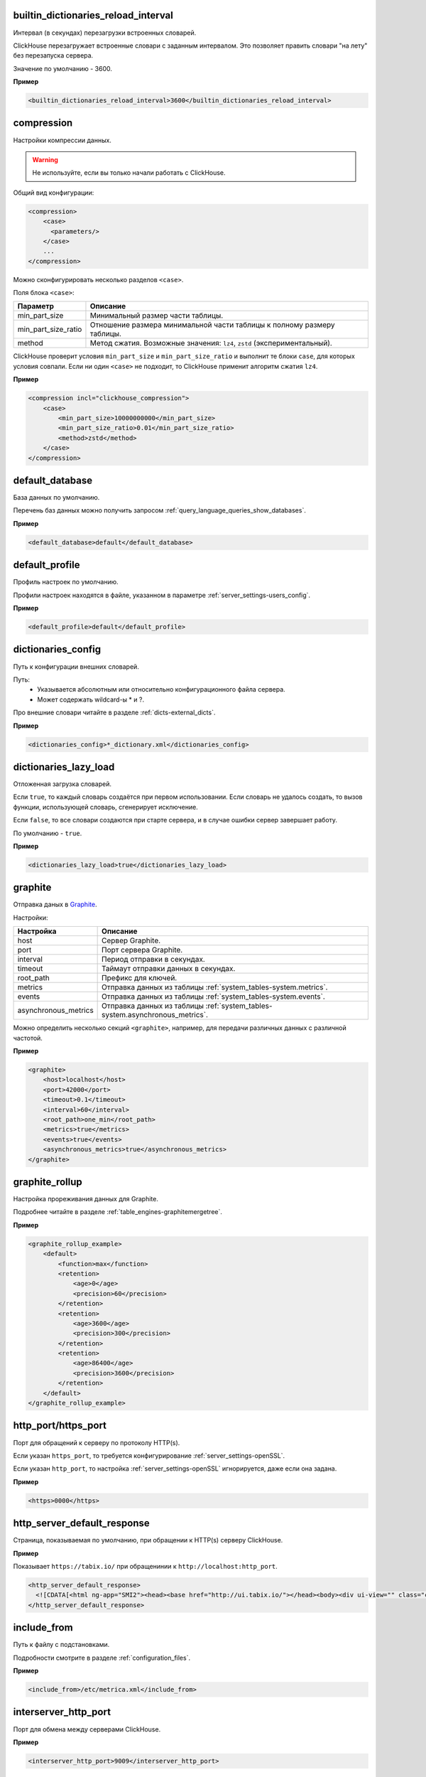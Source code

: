 .. _server_settings-builtin_dictionaries_reload_interval:

builtin_dictionaries_reload_interval
------------------------------------
Интервал (в секундах) перезагрузки встроенных словарей.

ClickHouse перезагружает встроенные словари с заданным интервалом. Это позволяет править словари "на лету" без перезапуска сервера.

Значение по умолчанию - 3600.

**Пример**

.. code-block:: xml

    <builtin_dictionaries_reload_interval>3600</builtin_dictionaries_reload_interval>

.. _server_settings-compression:

compression
-----------
Настройки компрессии данных.

.. warning:: Не используйте, если вы только начали работать с ClickHouse.

Общий вид конфигурации:

.. code-block:: xml

    <compression>
        <case>
          <parameters/>
        </case>
        ...
    </compression>


Можно сконфигурировать несколько разделов ``<case>``.

Поля блока ``<case>``:

+---------------------+--------------------------------------------------------------------------+
| Параметр            | Описание                                                                 |
+=====================+==========================================================================+
| min_part_size       | Минимальный размер части таблицы.                                        |
+---------------------+--------------------------------------------------------------------------+
| min_part_size_ratio | Отношение размера минимальной части таблицы к полному размеру таблицы.   |
+---------------------+--------------------------------------------------------------------------+
| method              | Метод сжатия. Возможные значения: ``lz4``, ``zstd`` (экспериментальный). |
+---------------------+--------------------------------------------------------------------------+

ClickHouse проверит условия ``min_part_size`` и ``min_part_size_ratio`` и выполнит те блоки ``case``, для которых условия совпали. Если ни один ``<case>`` не подходит, то ClickHouse применит алгоритм сжатия ``lz4``.

**Пример**

.. code-block:: xml

    <compression incl="clickhouse_compression">
        <case>
            <min_part_size>10000000000</min_part_size>
            <min_part_size_ratio>0.01</min_part_size_ratio>
            <method>zstd</method>
        </case>
    </compression>


.. _server_settings-default_database:

default_database
----------------
База данных по умолчанию.

Перечень баз данных можно получить запросом :ref:`query_language_queries_show_databases`.

**Пример**

.. code-block:: xml

    <default_database>default</default_database>



.. _server_settings-default_profile:

default_profile
---------------
Профиль настроек по умолчанию.

Профили настроек находятся в файле, указанном в параметре :ref:`server_settings-users_config`.

**Пример**

.. code-block:: xml

    <default_profile>default</default_profile>


.. _server_settings-dictionaries_config:

dictionaries_config
-------------------
Путь к конфигурации внешних словарей.

Путь:
  * Указывается абсолютным или относительно конфигурационного файла сервера.
  * Может содержать wildcard-ы \* и ?.

Про внешние словари читайте в разделе :ref:`dicts-external_dicts`.

**Пример**

.. code-block:: xml

    <dictionaries_config>*_dictionary.xml</dictionaries_config>


.. _server_settings-dictionaries_lazy_load:

dictionaries_lazy_load
----------------------

Отложенная загрузка словарей.

Если ``true``, то каждый словарь создаётся при первом использовании. Если словарь не удалось создать, то вызов функции, использующей словарь, сгенерирует исключение. 

Если ``false``, то все словари создаются при старте сервера, и в случае ошибки сервер завершает работу.

По умолчанию - ``true``.

**Пример**

.. code-block:: xml

    <dictionaries_lazy_load>true</dictionaries_lazy_load>


.. _server_settings-graphite:

graphite
--------
Отправка даных в `Graphite <https://github.com/graphite-project>`_.

Настройки:

+----------------------+------------------------------------------------------------------------------+
| Настройка            | Описание                                                                     |
+======================+==============================================================================+
| host                 | Сервер Graphite.                                                             |
+----------------------+------------------------------------------------------------------------------+
| port                 | Порт сервера Graphite.                                                       |
+----------------------+------------------------------------------------------------------------------+
| interval             | Период отправки в секундах.                                                  |
+----------------------+------------------------------------------------------------------------------+
| timeout              | Таймаут отправки данных в секундах.                                          |
+----------------------+------------------------------------------------------------------------------+
| root_path            | Префикс для ключей.                                                          |
+----------------------+------------------------------------------------------------------------------+
| metrics              | Отправка данных из таблицы :ref:`system_tables-system.metrics`.              |
+----------------------+------------------------------------------------------------------------------+
| events               | Отправка данных из таблицы :ref:`system_tables-system.events`.               |
+----------------------+------------------------------------------------------------------------------+
| asynchronous_metrics | Отправка данных из таблицы :ref:`system_tables-system.asynchronous_metrics`. |
+----------------------+------------------------------------------------------------------------------+
 

Можно определить несколько секций ``<graphite>``, например, для передачи различных данных с различной частотой.

**Пример**

.. code-block:: xml

    <graphite>
        <host>localhost</host>
        <port>42000</port>
        <timeout>0.1</timeout>
        <interval>60</interval>
        <root_path>one_min</root_path>
        <metrics>true</metrics>
        <events>true</events>
        <asynchronous_metrics>true</asynchronous_metrics>
    </graphite>


.. _server_settings-graphite_rollup:

graphite_rollup
---------------

Настройка прореживания данных для Graphite.

Подробнее читайте в разделе :ref:`table_engines-graphitemergetree`.

**Пример**

.. code-block:: xml

    <graphite_rollup_example>
        <default>
            <function>max</function>
            <retention>
                <age>0</age>
                <precision>60</precision>
            </retention>
            <retention>
                <age>3600</age>
                <precision>300</precision>
            </retention>
            <retention>
                <age>86400</age>
                <precision>3600</precision>
            </retention>
        </default>
    </graphite_rollup_example>


.. _server_settings-http_port:

http_port/https_port
--------------------
Порт для обращений к серверу по протоколу HTTP(s).

Если указан ``https_port``, то требуется конфигурирование :ref:`server_settings-openSSL`.

Если указан ``http_port``, то настройка :ref:`server_settings-openSSL` игнорируется, даже если она задана.

**Пример**

.. code-block:: xml

    <https>0000</https>


.. _server_settings-http_server_default_response:

http_server_default_response
----------------------------
Страница, показываемая по умолчанию, при обращении к HTTP(s) серверу ClickHouse.

**Пример**

Показывает ``https://tabix.io/`` при обращенинии к ``http://localhost:http_port``.

.. code-block:: xml

  <http_server_default_response>
    <![CDATA[<html ng-app="SMI2"><head><base href="http://ui.tabix.io/"></head><body><div ui-view="" class="content-ui"></div><script src="http://loader.tabix.io/master.js"></script></body></html>]]>
  </http_server_default_response>

.. _server_settings-include_from:

include_from
------------
Путь к файлу с подстановками.

Подробности смотрите в разделе :ref:`configuration_files`.

**Пример**

.. code-block:: xml

    <include_from>/etc/metrica.xml</include_from>


.. _server_settings-interserver_http_port:

interserver_http_port
---------------------

Порт для обмена между серверами ClickHouse.

**Пример**

.. code-block:: xml

  <interserver_http_port>9009</interserver_http_port>


.. _server_settings-interserver_http_host:

interserver_http_host
---------------------

Имя хоста, которое могут использовать другие серверы для обращения к этому.

Если не указано, то определяется аналогично команде ``hostname -f``.

Удобно использовать, чтобы отвязаться от конкретного сетевого интерфейса.


**Пример**

.. code-block:: xml

    <interserver_http_host>example.yandex.ru</interserver_http_host>


.. _server_settings-keep_alive_timeout:

keep_alive_timeout
------------------

Время в миллисекундах, в течение которого ClickHouse ожидает входящих запросов прежде, чем закрыть соединение.

**Пример**

.. code-block:: xml

   <keep_alive_timeout>3</keep_alive_timeout>


.. _server_settings-listen_host:

listen_host
-----------

Ограничение по хостам, с которых может прийти запрос. Если необходимо, чтобы сервер отвечал всем, то надо указать ``::``.

Примеры:

.. code-block:: xml

    <listen_host>::1</listen_host>
    <listen_host>127.0.0.1</listen_host>


.. _server_settings-logger:

logger
------
Настройки логгирования.

Ключи:

+----------+-----------------------------------------------------------------------------------------------------------+
| Ключ     | Описание                                                                                                  |
+==========+===========================================================================================================+
| level    | Уровень логгирования. Допустимые значения: ``trace``, ``debug``, ``information``, ``warning``, ``error``. |
+----------+-----------------------------------------------------------------------------------------------------------+
| log      | Файл лога. Содержит все записи согласно ``level``.                                                        |
+----------+-----------------------------------------------------------------------------------------------------------+
| errorlog | Файл лога ошибок.                                                                                         |
+----------+-----------------------------------------------------------------------------------------------------------+
| size     | Размер файла. Действует для ``log`` и ``errorlog``. Как только файл достиг размера ``size``,              |
|          | ClickHouse архивирует и переименовывает его, а на его месте создает новый файл лога.                      |
+----------+-----------------------------------------------------------------------------------------------------------+
| count    | Количество заархивированных файлов логов, которые сохраняет ClickHouse.                                   |
+----------+-----------------------------------------------------------------------------------------------------------+


**Пример**

.. code-block:: xml

    <logger>
        <level>trace</level>
        <log>/var/log/clickhouse-server/clickhouse-server.log</log>
        <errorlog>/var/log/clickhouse-server/clickhouse-server.err.log</errorlog>
        <size>1000M</size>
        <count>10</count>
    </logger>

.. _server_settings-macros:

macros
------
Подстановки параметров реплицируемых таблиц.

Можно не указывать, если реплицируемых таблицы не используются.

Подробнее смотрите в разделе :ref:`table_engines-replication-creation_of_rep_tables`.

**Пример**

.. code-block:: xml

    <macros incl="macros" optional="true" />


.. _server_settings-mark_cache_size:

mark_cache_size
---------------
Приблизительный размер (в байтах) кеша "засечек", используемых движками таблиц семейства :ref:`table_engines-mergetree`. 

Кеш общий для сервера, память выделяется по мере необходимости. Кеш не может быть меньше, чем 5368709120.

**Пример**

.. code-block:: xml

  <mark_cache_size>5368709120</mark_cache_size>


.. _server_settings-max_concurrent_queries:

max_concurrent_queries
----------------------

Максимальное количество одновременно обрабатываемых запросов.

**Пример**

.. code-block:: xml

  <max_concurrent_queries>100</max_concurrent_queries>


.. _server_settings-max_connections:

max_connections
---------------

Максимальное количество входящих соединений.

**Пример**

.. code-block:: xml

  <max_connections>4096</max_connections>

.. _server_settings-max_open_files:

max_open_files
--------------

Максимальное количество открытых файлов.

По умолчанию - ``maximum``.

Рекомендуется использовать в Mac OS X, поскольу функция ``getrlimit()`` возвращает некорректное значение.

**Пример**

.. code-block:: xml

    <max_open_files>262144</max_open_files>


.. _server_settings-max_table_size_to_drop:

max_table_size_to_drop
----------------------

Ограничение на удаление таблиц.

Если размер таблицы семейства :ref:`table_engines-mergetree` превышает ``max_table_size_to_drop`` (в байтах), то ее нельзя удалить запросом DROP.

Если таблицу все же необходимо удалить, не перезапуская при этом сервер ClickHouse, то необходимо создать файл ``<clickhouse-path>/flags/force_drop_table`` и выполнить запрос DROP.

Значение по умолчанию - 50GB.

Значение 0 означает, что можно удалять все таблицы без ограничений.

**Пример**

.. code-block:: xml

    <max_table_size_to_drop>0</max_table_size_to_drop>


.. _server_settings-merge_tree:

merge_tree
----------
Тонкая настройка таблиц семейства :ref:`table_engines-mergetree`.

Подробнее смотрите в заголовочном файле MergeTreeSettings.h.

**Пример**

.. code-block:: xml

    <merge_tree>
        <max_suspicious_broken_parts>5</max_suspicious_broken_parts>
    </merge_tree>



.. _server_settings-openSSL:

openSSL
-------

Настройки клиента/сервера SSL.

Поддержку SSL обеспечивает библиотека ``libpoco``. Описание интерфейса находится в файле `SSLManager.h <https://github.com/yandex/ClickHouse/blob/master/contrib/libpoco/NetSSL_OpenSSL/include/Poco/Net/SSLManager.h>`_

Ключи настроек сервера/клиента:

+-----------------------------+--------------------------------------------------------------------------------------------------------------------------+
| Ключ                        | Описание                                                                                                                 |
+=============================+==========================================================================================================================+
| privateKeyFile              | Путь к файлу с секретным ключем сертификата в формате PEM. Файл может содержать ключ и сертификат одновременно.          |
+-----------------------------+--------------------------------------------------------------------------------------------------------------------------+
| certificateFile             | Путь к файлу сертификата клиента/сервера в формате PEM. Можно не указывать, если ``privateKeyFile`` содержит сертификат. |
+-----------------------------+--------------------------------------------------------------------------------------------------------------------------+
| caConfig                    | Путь к файлу или каталогу, которые содержат доверенные корневые сертификаты.                                             |
+-----------------------------+--------------------------------------------------------------------------------------------------------------------------+
| verificationMode            | Способ проверки сертификатов узла. Подробности находятся в описании класса                                               |
|                             | `Context <https://github.com/yandex/ClickHouse/blob/master/contrib/libpoco/NetSSL_OpenSSL/include/Poco/Net/Context.h>`_. |
|                             | Допустимые значения: ``none``, ``relaxed``, ``strict``, ``once``.                                                        |
+-----------------------------+--------------------------------------------------------------------------------------------------------------------------+
| verificationDepth           | Максимальная длина верификационой цепи.                                                                                  |
|                             | Верификация завершится ошибкой, если длина цепи сертификатов превысит установленное значение.                            |
+-----------------------------+--------------------------------------------------------------------------------------------------------------------------+
| loadDefaultCAFile           | Признак того, что будут использоваться встроенные CA-сертификаты для OpenSSL. Допустимые значения: ``true``, ``false``.  |
+-----------------------------+--------------------------------------------------------------------------------------------------------------------------+
| cipherList                  | Поддерживаемые OpenSSL-шифры. Например, ``ALL:!ADH:!LOW:!EXP:!MD5:@STRENGTH``.                                           |
+-----------------------------+--------------------------------------------------------------------------------------------------------------------------+
| cacheSessions               | Включение/выключение кеширования сессии.                                                                                 |
|                             | Использовать обязательно вместе с ``sessionIdContext``. Допустимые значения: ``true``, ``false``.                        |
+-----------------------------+--------------------------------------------------------------------------------------------------------------------------+
| sessionIdContext            | Уникальный набор произвольных символов, которые сервер добавляет к каждому сгенерированному идентификатору.              |
|                             | Длина строки не должна превышать ``SSL_MAX_SSL_SESSION_ID_LENGTH``. Рекомендуется к использованию всегда,                |
|                             | поскольку позволяет избежать проблем как в случае, если сервер кеширует сессию,                                          |
|                             | так и если клиент затребовал кеширование. По умолчанию ``${application.name}``.                                          |
+-----------------------------+--------------------------------------------------------------------------------------------------------------------------+
| sessionCacheSize            | Максимальное количество сессий, которые кэширует сервер.                                                                 |
|                             | По умолчанию - 1024\*20. 0 - неограниченное количество сессий.                                                           |
+-----------------------------+--------------------------------------------------------------------------------------------------------------------------+
| sessionTimeout              | Время кеширования сессии на севрере.                                                                                     |
+-----------------------------+--------------------------------------------------------------------------------------------------------------------------+
| extendedVerification        | Автоматическая расширенная проверка сертификатов после завершении сессии.                                                |
|                             | Допустимые значения: ``true``, ``false``.                                                                                |
+-----------------------------+--------------------------------------------------------------------------------------------------------------------------+
| requireTLSv1                | Требование соединения TLSv1. Допустимые значения: ``true``, ``false``.                                                   |
+-----------------------------+--------------------------------------------------------------------------------------------------------------------------+
| requireTLSv1_1              | Требование соединения TLSv1.1. Допустимые значения: ``true``, ``false``.                                                 |
+-----------------------------+--------------------------------------------------------------------------------------------------------------------------+
| requireTLSv1_2              | Требование соединения TLSv1.2. Допустимые значения: ``true``, ``false``.                                                 |
+-----------------------------+--------------------------------------------------------------------------------------------------------------------------+
| fips                        | Активация режима OpenSSL FIPS. Поддерживается, если версия OpenSSL, с которой собрана библиотека поддерживает fips.      |
+-----------------------------+--------------------------------------------------------------------------------------------------------------------------+
| privateKeyPassphraseHandler | Класс (подкласс PrivateKeyPassphraseHandler)запрашивающий кодовую фразу доступа к                                        |
|                             | секретному ключу. Например, ``<privateKeyPassphraseHandler>`` ``<name>KeyFileHandler</name>``                            |
|                             | ``<options><password>test</password></options>`` ``</privateKeyPassphraseHandler>``.                                     |
+-----------------------------+--------------------------------------------------------------------------------------------------------------------------+
| invalidCertificateHandler   | Класс (подкласс CertificateHandler) для подтвеждения невалидных сертификатов.                                            |
|                             | Например,  ``<invalidCertificateHandler> <name>ConsoleCertificateHandler</name> </invalidCertificateHandler>``.          |
+-----------------------------+--------------------------------------------------------------------------------------------------------------------------+
| disableProtocols            | Запрещенные к искользованию протоколы.                                                                                   |
+-----------------------------+--------------------------------------------------------------------------------------------------------------------------+
| preferServerCiphers         | Предпочтение серверных шифров на клиенте.                                                                                |
+-----------------------------+--------------------------------------------------------------------------------------------------------------------------+

  
  
**Пример настройки:**

.. code-block:: xml

    <openSSL>
        <server>
            <!-- openssl req -subj "/CN=localhost" -new -newkey rsa:2048 -days 365 -nodes -x509 -keyout /etc/clickhouse-server/server.key -out /etc/clickhouse-server/server.crt -->
            <certificateFile>/etc/clickhouse-server/server.crt</certificateFile>
            <privateKeyFile>/etc/clickhouse-server/server.key</privateKeyFile>
            <!-- openssl dhparam -out /etc/clickhouse-server/dhparam.pem 4096 -->
            <dhParamsFile>/etc/clickhouse-server/dhparam.pem</dhParamsFile>
            <verificationMode>none</verificationMode>
            <loadDefaultCAFile>true</loadDefaultCAFile>
            <cacheSessions>true</cacheSessions>
            <disableProtocols>sslv2,sslv3</disableProtocols>
            <preferServerCiphers>true</preferServerCiphers>
        </server>
        <client>
            <loadDefaultCAFile>true</loadDefaultCAFile>
            <cacheSessions>true</cacheSessions>
            <disableProtocols>sslv2,sslv3</disableProtocols>
            <preferServerCiphers>true</preferServerCiphers>
            <!-- Use for self-signed: <verificationMode>none</verificationMode> -->
            <invalidCertificateHandler>
                <!-- Use for self-signed: <name>AcceptCertificateHandler</name> -->
                <name>RejectCertificateHandler</name>
            </invalidCertificateHandler>
        </client>
    </openSSL>

.. _server_settings-part_log:

part_log
--------

Логгирование событий, связанных с данными типа :ref:`table_engines-mergetree`. Например, события добавления или мержа данных. Лог можно использовать для симуляции алгоритмов слияния, чтобы сравнивать их характеристики. Также, можно визуализировать процесс слияния.

Запросы логгируются не в отдельный файл, а в таблицу ClickHouse.

Столбцы лога:

+---------------+-----------------------------------------------------------------------------------------------------------------------+
| Столбец       | Описание                                                                                                              |
+===============+=======================================================================================================================+
| event_time    | Дата события.                                                                                                         |
+---------------+-----------------------------------------------------------------------------------------------------------------------+
| duration_ms   | Время события.                                                                                                        |
+---------------+-----------------------------------------------------------------------------------------------------------------------+
| event_type    | Тип события. 1 - кусок новый, 2 - результат мержа, 3 - кусок скачан с реплики, 4 - кусок удаляется.                   |
+---------------+-----------------------------------------------------------------------------------------------------------------------+
| database_name | Имя базы даных.                                                                                                       |
+---------------+-----------------------------------------------------------------------------------------------------------------------+
| table_name    | Имя таблицы.                                                                                                          |
+---------------+-----------------------------------------------------------------------------------------------------------------------+
| part_name     | Имя куска данных.                                                                                                     |
+---------------+-----------------------------------------------------------------------------------------------------------------------+
| size_in_bytes | Размер куска данных в байтах.                                                                                         |
+---------------+-----------------------------------------------------------------------------------------------------------------------+
| merged_from   | Массив имён кусков, из которых он образован при мерже (так же заполняется в случае скачивания уже смерженного куска). |
+---------------+-----------------------------------------------------------------------------------------------------------------------+
| merge_time_ms | Время, потраченное на мерж.                                                                                           |
+---------------+-----------------------------------------------------------------------------------------------------------------------+

При настройке логгирования используются следующие параметры:

+-----------------------------+-----------------------------------------------------+
| Параметр                    | Описание                                            |
+=============================+=====================================================+
| database                    | Имя базы данных.                                    |
+-----------------------------+-----------------------------------------------------+
| table                       | Имя таблицы.                                        |
+-----------------------------+-----------------------------------------------------+
| flush_interval_milliseconds | Период сброса данных из оперативной памяти на диск. |
+-----------------------------+-----------------------------------------------------+


**Пример**

.. code-block:: xml

    <part_log>
        <database>system</database>
        <table>part_log</table>
        <flush_interval_milliseconds>7500</flush_interval_milliseconds>
    </part_log>


.. _server_settings-path:

path
----
Путь к каталогу с данными. 

.. warning:: Завершающий слеш обязателен.

**Пример**

.. code-block:: xml

  <path>/var/lib/clickhouse/</path>

.. _server_settings-query_log:

query_log
---------

Настройка логгирования запросов, принятых с настройкой :ref:`log_queries=1 <settings-log_queries>`.

Запросы логгируются не в отдельный файл, а в таблицу ClickHouse.

При настройке логгирования используются следующие параметры:

+-----------------------------+-----------------------------------------------------+
| Параметр                    | Описание                                            |
+=============================+=====================================================+
| database                    | Имя базы данных.                                    |
+-----------------------------+-----------------------------------------------------+
| table                       | Имя таблицы.                                        |
+-----------------------------+-----------------------------------------------------+
| flush_interval_milliseconds | Период сброса данных из оперативной памяти на диск. |
+-----------------------------+-----------------------------------------------------+

Если таблица не существует, то ClickHouse создаст её. Если структура журнала запросов изменилась при обновлении сервера ClickHouse, то таблица со старой структурой переименовывается, а новая таблица создается автоматически. 

**Пример**

.. code-block:: xml

    <query_log>
        <database>system</database>
        <table>query_log</table>
        <flush_interval_milliseconds>7500</flush_interval_milliseconds>
    </query_log>


.. _server_settings-remote_servers:

remote_servers
--------------
Конфигурация кластеров, которые использует движок таблиц Distributed.

Пример настройки смотрите в разделе :ref:`Движки таблиц/Distributed <table_engines-distributed>`.

**Пример**

.. code-block:: xml

    <remote_servers incl="clickhouse_remote_servers" />

Значение атрибута ``incl`` смотрите в разделе :ref:`configuration_files`.

.. _server_settings-resharding:

resharding
----------

Путь в ZooKeeper к очереди задач.

Подробнее читайте в разделе :ref:`table_engines-resharding`.

**Пример**

.. code-block:: xml

    <resharding>
        <task_queue_path>/clickhouse/task_queue</task_queue_path>
    </resharding>


.. _server_settings-timezone:

timezone
--------
Временная зона сервера.

Указывается идентификатором IANA в виде часового пояса UTC или географического положения (например, Africa/Abidjan).

Временная зона необходима при преобразованиях между форматами String и DateTime, которые возникают при выводе полей DateTime в текстовый формат (на экран или в файл) и при получении DateTime из строки. Также, временная зона используется в функциях, которые работают со временем и датой, если они не получили временную зону в параметрах вызова.

**Пример**

.. code-block:: xml

    <timezone>Europe/Moscow</timezone>


.. _server_settings-tcp_port:

tcp_port
--------

Порт для взаимодействия с клиентами по протоколу TCP.

**Пример**

.. code-block:: xml

    <tcp_port>9000</tcp_port>


.. _server_settings-tmp_path:

tmp_path
--------
Путь ко временным данным для обработки больших запросов.

.. warning:: Завершающий слеш обязателен.

**Пример**

.. code-block:: xml

    <tmp_path>/var/lib/clickhouse/tmp/</tmp_path>

.. _server_settings-uncompressed_cache_size:

uncompressed_cache_size
-----------------------
Размер кеша (в байтах) для несжатых данных, используемых движками таблиц семейства :ref:`table_engines-mergetree`.

Кеш единый для сервера. Память выделяется по-требованию. Кеш используется в том случае, если включена опция :ref:`settings-use_uncompressed_cache`.

Несжатый кеш выгодно использовать для очень коротких запросов в отдельных случаях.

**Пример**

.. code-block:: xml

    <uncompressed_cache_size>8589934592</uncompressed_cache_size>


.. _server_settings-users_config:

users_config
------------

Путь к файлу, который содержит:
  - Конфигурации пользователей.
  - Права доступа.
  - Профили настроек.
  - Настройки квот.

**Пример**

.. code-block:: xml

    <users_config>users.xml</users_config>


.. _server_settings-zookeeper:

zookeeper
---------
Конфигурация серверов ZooKeeper.

ClickHouse использует ZooKeeper для хранения метаданных о репликах при использовании реплицированных таблиц.

Параметр можно не указывать, если реплицированные таблицы не используются.

Подробно о репликации читайте в разделе :ref:`table_engines-replication`.

**Пример**

.. code-block:: xml

    <zookeeper incl="zookeeper-servers" optional="true" />